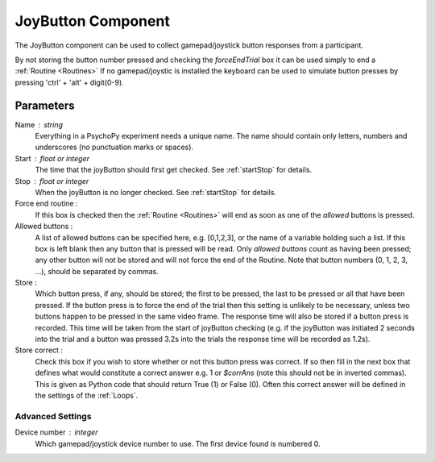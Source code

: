 .. _joyButton:

JoyButton Component
-------------------------------

The JoyButton component can be used to collect gamepad/joystick button responses from a participant.

By not storing the button number pressed and checking the `forceEndTrial` box it can be used simply to end a :ref:`Routine <Routines>` If no gamepad/joystic is installed the keyboard can be used to simulate button presses by pressing 'ctrl' + 'alt' + digit(0-9).

Parameters
~~~~~~~~~~~~~~

Name : string
    Everything in a PsychoPy experiment needs a unique name. The name should contain only letters, numbers and underscores (no punctuation marks or spaces).

Start : float or integer
    The time that the joyButton should first get checked. See :ref:`startStop` for details.

Stop : float or integer
    When the joyButton is no longer checked. See :ref:`startStop` for details.

Force end routine :
    If this box is checked then the :ref:`Routine <Routines>` will end as soon as one of the `allowed` buttons is pressed.

Allowed buttons :
    A list of allowed buttons can be specified here, e.g. [0,1,2,3], or the name of a variable holding such a list. If this box is left blank then any button that is pressed will be read. Only `allowed buttons` count as having been pressed; any other button will not be stored and will not force the end of the Routine. Note that button numbers (0, 1, 2, 3, ...), should be separated by commas.

Store :
    Which button press, if any, should be stored; the first to be pressed, the last to be pressed or all that have been pressed. If the button press is to force the end of the trial then this setting is unlikely to be necessary, unless two buttons happen to be pressed in the same video frame. The response time will also be stored if a button press is recorded. This time will be taken from the start of joyButton checking (e.g. if the joyButton was initiated 2 seconds into the trial and a button was pressed 3.2s into the trials the response time will be recorded as 1.2s).

Store correct :
    Check this box if you wish to store whether or not this button press was correct. If so then fill in the next box that defines what would constitute a correct answer e.g. 1 or `$corrAns` (note this should not be in inverted commas). This is given as Python code that should return True (1) or False (0). Often this correct answer will be defined in the settings of the :ref:`Loops`.

Advanced Settings
+++++++++++++++++++

Device number : integer
    Which gamepad/joystick device number to use. The first device found is numbered 0.

